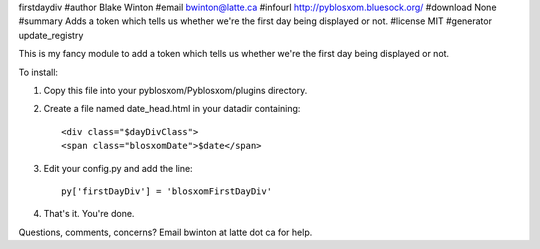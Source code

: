 firstdaydiv
#author Blake Winton
#email bwinton@latte.ca
#infourl http://pyblosxom.bluesock.org/
#download None
#summary Adds a token which tells us whether we're the first day being displayed or not.
#license MIT
#generator update_registry

This is my fancy module to add a token which tells us whether we're
the first day being displayed or not.

To install:

1. Copy this file into your pyblosxom/Pyblosxom/plugins directory.

2. Create a file named date_head.html in your datadir containing::

      <div class="$dayDivClass">
      <span class="blosxomDate">$date</span>

3. Edit your config.py and add the line::

      py['firstDayDiv'] = 'blosxomFirstDayDiv'

4. That's it.  You're done.

Questions, comments, concerns?  Email bwinton at latte dot ca for help.
